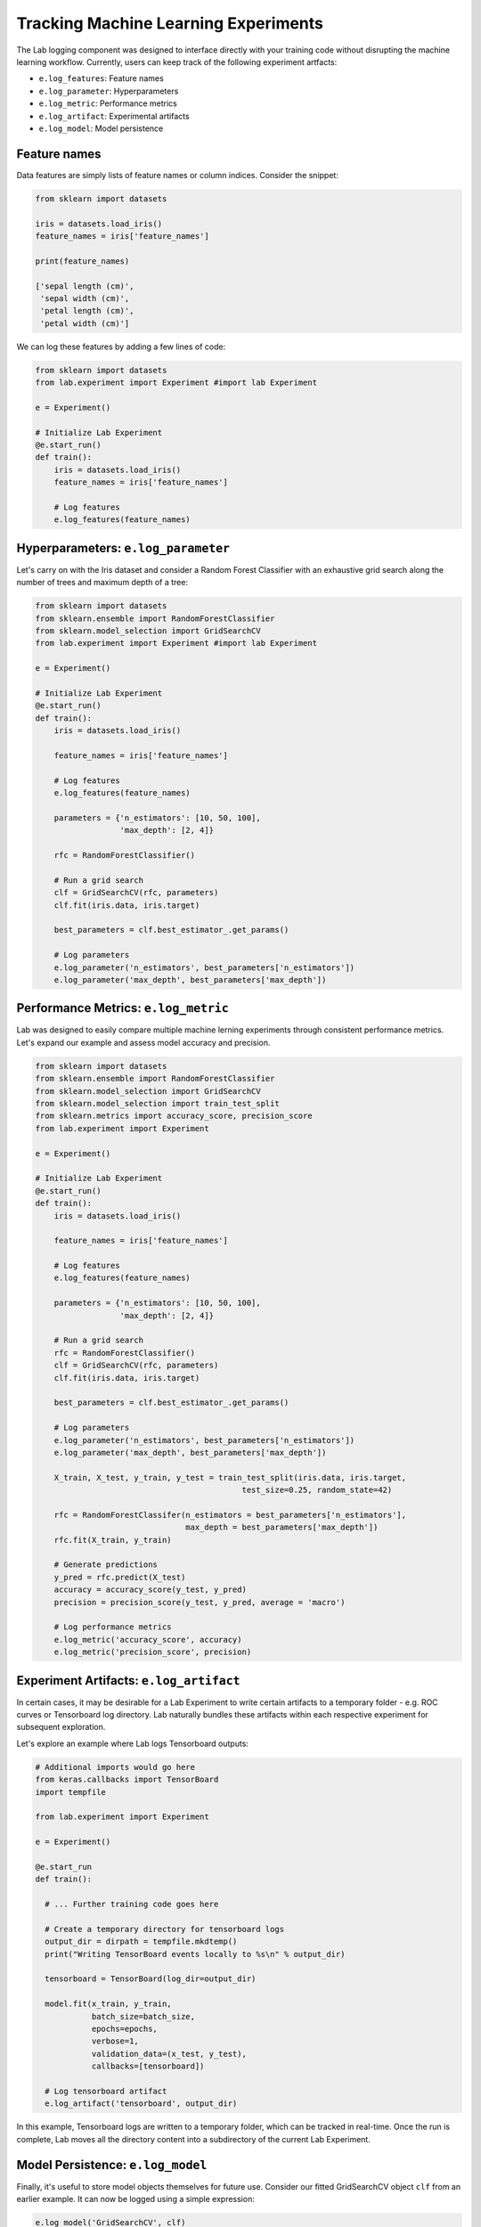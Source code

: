 .. _logging:

Tracking Machine Learning Experiments 
=====================================

The Lab logging component was designed to interface directly with your training code without disrupting the machine learning workflow.
Currently, users can keep track of the following experiment artfacts:

- ``e.log_features``: Feature names
- ``e.log_parameter``: Hyperparameters
- ``e.log_metric``: Performance metrics
- ``e.log_artifact``: Experimental artifacts
- ``e.log_model``: Model persistence

Feature names
-------------
Data features are simply lists of feature names or column indices. Consider the snippet:

.. code-block:: python

    from sklearn import datasets
    
    iris = datasets.load_iris()
    feature_names = iris['feature_names']

    print(feature_names)

    ['sepal length (cm)',
     'sepal width (cm)',
     'petal length (cm)',
     'petal width (cm)']

We can log these features by adding a few lines of code:

.. code-block:: python

    from sklearn import datasets
    from lab.experiment import Experiment #import lab Experiment
    
    e = Experiment()

    # Initialize Lab Experiment
    @e.start_run() 
    def train():
        iris = datasets.load_iris()
        feature_names = iris['feature_names']
        
        # Log features
        e.log_features(feature_names)

Hyperparameters: ``e.log_parameter``
-------------------------------------

Let's carry on with the Iris dataset and consider a Random Forest Classifier with an exhaustive grid search along the number of trees and maximum depth of a tree:

.. code-block:: python

    from sklearn import datasets
    from sklearn.ensemble import RandomForestClassifier
    from sklearn.model_selection import GridSearchCV
    from lab.experiment import Experiment #import lab Experiment
    
    e = Experiment()

    # Initialize Lab Experiment
    @e.start_run()
    def train():
        iris = datasets.load_iris()

        feature_names = iris['feature_names']

        # Log features
        e.log_features(feature_names)
        
        parameters = {'n_estimators': [10, 50, 100],
                      'max_depth': [2, 4]}
        
        rfc = RandomForestClassifier()

        # Run a grid search
        clf = GridSearchCV(rfc, parameters)
        clf.fit(iris.data, iris.target)

        best_parameters = clf.best_estimator_.get_params()

        # Log parameters
        e.log_parameter('n_estimators', best_parameters['n_estimators'])
        e.log_parameter('max_depth', best_parameters['max_depth'])

Performance Metrics: ``e.log_metric``
-------------------------------------

Lab was designed to easily compare multiple machine lerning experiments through consistent performance metrics.
Let's expand our example and assess model accuracy and precision.

.. code-block:: python

    from sklearn import datasets
    from sklearn.ensemble import RandomForestClassifier
    from sklearn.model_selection import GridSearchCV
    from sklearn.model_selection import train_test_split
    from sklearn.metrics import accuracy_score, precision_score
    from lab.experiment import Experiment 
    
    e = Experiment()

    # Initialize Lab Experiment
    @e.start_run() 
    def train():
        iris = datasets.load_iris()

        feature_names = iris['feature_names']

        # Log features
        e.log_features(feature_names) 
        
        parameters = {'n_estimators': [10, 50, 100],
                      'max_depth': [2, 4]}
        
        # Run a grid search 
        rfc = RandomForestClassifier()
        clf = GridSearchCV(rfc, parameters)
        clf.fit(iris.data, iris.target)

        best_parameters = clf.best_estimator_.get_params()

        # Log parameters
        e.log_parameter('n_estimators', best_parameters['n_estimators'])
        e.log_parameter('max_depth', best_parameters['max_depth'])

        X_train, X_test, y_train, y_test = train_test_split(iris.data, iris.target,
                                                test_size=0.25, random_state=42)

        rfc = RandomForestClassifer(n_estimators = best_parameters['n_estimators'],
                                    max_depth = best_parameters['max_depth'])
        rfc.fit(X_train, y_train)

        # Generate predictions
        y_pred = rfc.predict(X_test)
        accuracy = accuracy_score(y_test, y_pred)                           
        precision = precision_score(y_test, y_pred, average = 'macro')      

        # Log performance metrics
        e.log_metric('accuracy_score', accuracy)
        e.log_metric('precision_score', precision) 

Experiment Artifacts: ``e.log_artifact``
----------------------------------------

In certain cases, it may be desirable for a Lab Experiment to write certain artifacts to a temporary folder - e.g.
ROC curves or Tensorboard log directory. Lab naturally bundles these artifacts within each respective experiment for subsequent exploration.

Let's explore an example where Lab logs Tensorboard outputs:

.. code-block:: python

    # Additional imports would go here
    from keras.callbacks import TensorBoard
    import tempfile
    
    from lab.experiment import Experiment

    e = Experiment()
   
    @e.start_run
    def train():
    
      # ... Further training code goes here

      # Create a temporary directory for tensorboard logs
      output_dir = dirpath = tempfile.mkdtemp()
      print("Writing TensorBoard events locally to %s\n" % output_dir)
    
      tensorboard = TensorBoard(log_dir=output_dir)

      model.fit(x_train, y_train,
                batch_size=batch_size,
                epochs=epochs,
                verbose=1,
                validation_data=(x_test, y_test),
                callbacks=[tensorboard])

      # Log tensorboard artifact
      e.log_artifact('tensorboard', output_dir)


In this example, Tensorboard logs are written to a temporary folder, which can be tracked in real-time. Once the run is complete,
Lab moves all the directory content into a subdirectory of the current Lab Experiment.


Model Persistence: ``e.log_model``
----------------------------------

Finally, it's useful to store model objects themselves for future use. Consider our fitted GridSearchCV object ``clf`` from an earlier example.
It can now be logged using a simple expression:

.. code-block:: python

    e.log_model('GridSearchCV', clf)
